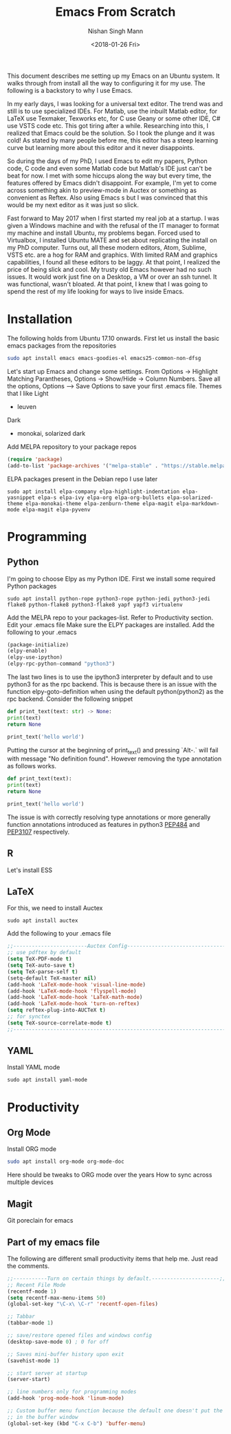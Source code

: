 #+TITLE: Emacs From Scratch
#+AUTHOR: Nishan Singh Mann
#+DATE: <2018-01-26 Fri>

This document describes me setting up my Emacs on an Ubuntu system. It walks through from
install all the way to configuring it for my use. The following is a backstory to why I use Emacs.

In my early days, I was looking for a universal text editor. The trend was and still is
to use specialized IDEs. For Matlab, use the inbuilt Matlab editor, for LaTeX use Texmaker,
Texworks etc, for C use Geany or some other IDE, C# use VSTS code etc. This got tiring after a while.
Researching into this, I realized that Emacs could be the solution. So I took the plunge and it
was cold! As stated by many people before me, this editor has a steep learning curve but learning
more about this editor and it never disappoints.

So during the days of my PhD, I used Emacs to edit my papers, Python code, C code and even some
Matlab code but Matlab's IDE just can't be beat for now. I met with some hiccups along the way but
every time, the features offered by Emacs didn't disappoint. For example, I'm yet to come across
something akin to preview-mode in Auctex or something as convenient as Reftex. Also using Emacs s but 
I was convinced that this would be my next editor as it was just so slick.

Fast forward to May 2017 when I first started my real job at a startup. I was given a Windows
machine and with the refusal of the IT manager to format my machine and install Ubuntu, my
problems began. Forced used to Virtualbox, I installed Ubuntu MATE and set about replicating
the install on my PhD computer. Turns out, all these modern editors, Atom, Sublime, VSTS etc.
are a hog for RAM and graphics. With limited RAM and graphics capabilities, I found all these
editors to be laggy. At that point, I realized the price of being slick and cool. My trusty old
Emacs however had no such issues. It would work just fine on a Desktop, a VM or over an ssh
tunnel. It was functional, wasn't bloated. At that point, I knew that I was going to spend
the rest of my life looking for ways to live inside Emacs.

* Installation
  The following holds from Ubuntu 17.10 onwards. First let us install the basic emacs packages 
  from the repositories
  #+BEGIN_SRC bash
	sudo apt install emacs emacs-goodies-el emacs25-common-non-dfsg	
  #+END_SRC
  Let's start up Emacs and change some settings. From Options -> Highlight Matching Parantheses, 
  Options -> Show/Hide -> Column Numbers. Save all the options, Options –> Save Options to save 
  your first .emacs file.
  Themes that I like
  Light
  -  leuven 
  Dark
  - monokai, solarized dark

  Add MELPA repository to your package repos
  #+BEGIN_SRC emacs-lisp
  (require 'package)
  (add-to-list 'package-archives '("melpa-stable" . "https://stable.melpa.org/packages/"))
  #+END_SRC
  
  ELPA packages present in the Debian repo I use later
  #+BEGIN_SRC shell
  sudo apt install elpa-company elpa-highlight-indentation elpa-yasnippet elpa-s elpa-ivy elpa-org elpa-org-bullets elpa-solarized-theme elpa-monokai-theme elpa-zenburn-theme elpa-magit elpa-markdown-mode elpa-magit elpa-pyvenv
  #+END_SRC

* Programming
** Python
   I'm going to choose Elpy as my Python IDE. First we install some required Python packages
   #+BEGIN_SRC shell
   sudo apt install python-rope python3-rope python-jedi python3-jedi flake8 python-flake8 python3-flake8 yapf yapf3 virtualenv 
   #+END_SRC
   Add the MELPA repo to your packages-list. Refer to Productivity section. Edit your .emacs file
   Make sure the ELPY packages are installed. Add the following to your .emacs
   #+BEGIN_SRC emacs-lisp
     (package-initialize)
     (elpy-enable)
     (elpy-use-ipython)
     (elpy-rpc-python-command "python3")
   #+END_SRC
   The last two lines is to use the ipython3 interpreter by default and to use python3 for as the rpc
   backend. This is because there is an issue with the function elpy-goto-definition when using the default
   python(python2) as the rpc backend. Consider the following snippet
   #+BEGIN_SRC python
     def print_text(text: str) -> None:
	 print(text)
	 return None

     print_text('hello world')
   #+END_SRC
   Putting the cursor at the beginning of print_text() and pressing `Alt-.` will fail with message
   "No definition found". However removing the type annotation as follows works.
   #+BEGIN_SRC python
     def print_text(text):
	 print(text)
	 return None

     print_text('hello world')
   #+END_SRC
   The issue is with correctly resolving type annotations or more generally function annotations introduced
   as features in python3 [[https://www.python.org/dev/peps/pep-0484/][PEP484]] and [[https://www.python.org/dev/peps/pep-3107/][PEP3107]] respectively.

** R
   Let's install ESS
** LaTeX
   For this, we need to install Auctex 
   #+BEGIN_SRC shell
   sudo apt install auctex
   #+END_SRC
   
   Add the following to your .emacs file
   #+BEGIN_SRC emacs-lisp
   ;;------------------------Auctex Config---------------------------------;;
   ;; use pdftex by default
   (setq TeX-PDF-mode t)
   (setq TeX-auto-save t)
   (setq TeX-parse-self t)
   (setq-default TeX-master nil)
   (add-hook 'LaTeX-mode-hook 'visual-line-mode)
   (add-hook 'LaTeX-mode-hook 'flyspell-mode)
   (add-hook 'LaTeX-mode-hook 'LaTeX-math-mode)
   (add-hook 'LaTeX-mode-hook 'turn-on-reftex)
   (setq reftex-plug-into-AUCTeX t)
   ;; for synctex
   (setq TeX-source-correlate-mode t)
   ;;-----------------------------------------------------------------------;;
   #+END_SRC
   
** YAML
   Install YAML mode
   #+BEGIN_SRC shell
   sudo apt install yaml-mode
   #+END_SRC

* Productivity
** Org Mode
  Install ORG mode
  #+BEGIN_SRC bash
  sudo apt install org-mode org-mode-doc
  #+END_SRC
  
  Here should be tweaks to ORG mode over the years
  How to sync across multiple devices

** Magit
   Git poreclain for emacs
   
** Part of my emacs file
  The following are different small productivity items that help me. Just read the comments.
  #+BEGIN_SRC emacs-lisp
  ;;-----------Turn on certain things by default.----------------------;;
  ;; Recent File Mode
  (recentf-mode 1)
  (setq recentf-max-menu-items 50)
  (global-set-key "\C-x\ \C-r" 'recentf-open-files)
  
  ;; Tabbar
  (tabbar-mode 1)
  
  ;; save/restore opened files and windows config
  (desktop-save-mode 0) ; 0 for off
  
  ;; Saves mini-buffer history upon exit
  (savehist-mode 1)

  ;; start server at startup
  (server-start)

  ;; line numbers only for programming modes
  (add-hook 'prog-mode-hook 'linum-mode)

  ;; Custom buffer menu function because the default one doesn't put the cursor
  ;; in the buffer window
  (global-set-key (kbd "C-x C-b") 'buffer-menu)
  #+END_SRC
  
  
